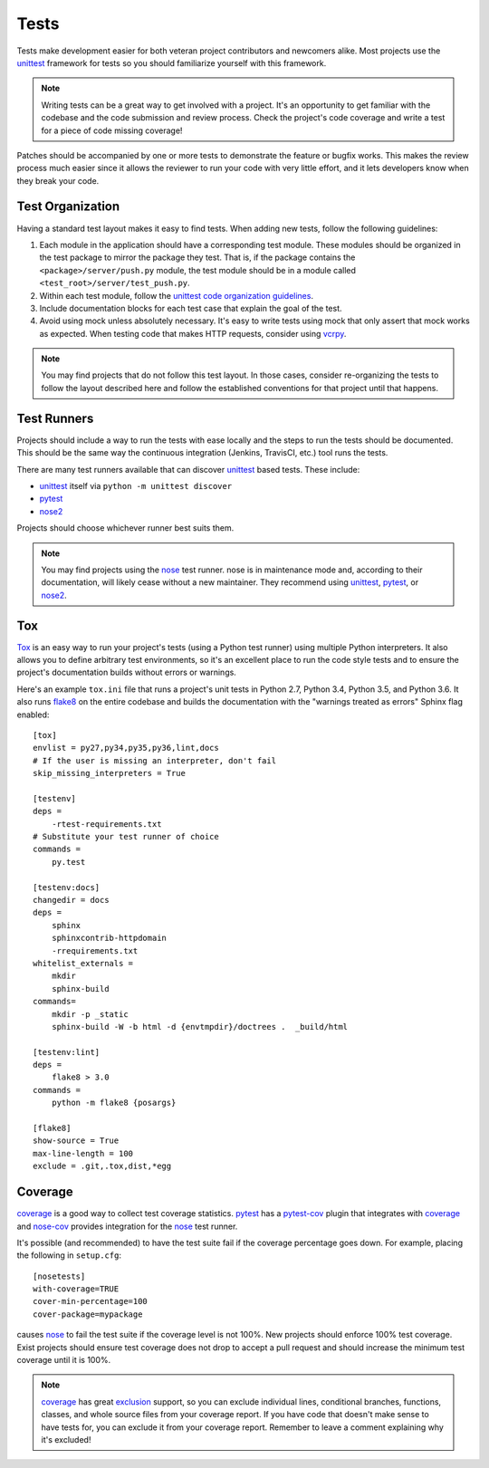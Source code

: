 =====
Tests
=====

Tests make development easier for both veteran project contributors and
newcomers alike. Most projects use the `unittest`_ framework for tests
so you should familiarize yourself with this framework.

.. note::
    Writing tests can be a great way to get involved with a project. It's an
    opportunity to get familiar with the codebase and the code submission and
    review process. Check the project's code coverage and write a test for a
    piece of code missing coverage!

Patches should be accompanied by one or more tests to demonstrate the feature
or bugfix works. This makes the review process much easier since it allows the
reviewer to run your code with very little effort, and it lets developers know
when they break your code.


Test Organization
=================

Having a standard test layout makes it easy to find tests. When adding new
tests, follow the following guidelines:

1. Each module in the application should have a corresponding test module.
   These modules should be organized in the test package to mirror the package
   they test. That is, if the package contains the ``<package>/server/push.py``
   module, the test module should be in a module called
   ``<test_root>/server/test_push.py``.

2. Within each test module, follow the `unittest code organization guidelines`_.

3. Include documentation blocks for each test case that explain the goal of the
   test.

4. Avoid using mock unless absolutely necessary. It's easy to write tests using
   mock that only assert that mock works as expected. When testing code that
   makes HTTP requests, consider using `vcrpy <https://pypi.python.org/pypi/vcrpy>`_.

.. note::
    You may find projects that do not follow this test layout. In those cases,
    consider re-organizing the tests to follow the layout described here and
    follow the established conventions for that project until that happens.


Test Runners
============

Projects should include a way to run the tests with ease locally and the steps to run
the tests should be documented. This should be the same way the continuous integration
(Jenkins, TravisCI, etc.) tool runs the tests.

There are many test runners available that can discover `unittest`_ based tests.
These include:

* `unittest`_ itself via ``python -m unittest discover``

* `pytest`_

* `nose2`_

Projects should choose whichever runner best suits them.

.. note::
    You may find projects using the `nose`_ test runner. nose is in maintenance
    mode and, according to their documentation, will likely cease without a new
    maintainer. They recommend using `unittest`_, `pytest`_, or `nose2`_.

.. _tox-config:

Tox
===

`Tox`_ is an easy way to run your project's tests (using a Python test runner)
using multiple Python interpreters. It also allows you to define arbitrary test
environments, so it's an excellent place to run the code style tests and to
ensure the project's documentation builds without errors or warnings.

Here's an example ``tox.ini`` file that runs a project's unit tests in Python
2.7, Python 3.4, Python 3.5, and Python 3.6. It also runs `flake8`_ on the
entire codebase and builds the documentation with the "warnings treated as
errors" Sphinx flag enabled::

    [tox]
    envlist = py27,py34,py35,py36,lint,docs
    # If the user is missing an interpreter, don't fail
    skip_missing_interpreters = True

    [testenv]
    deps =
        -rtest-requirements.txt
    # Substitute your test runner of choice
    commands =
        py.test

    [testenv:docs]
    changedir = docs
    deps =
        sphinx
        sphinxcontrib-httpdomain
        -rrequirements.txt
    whitelist_externals =
        mkdir
        sphinx-build
    commands=
        mkdir -p _static
        sphinx-build -W -b html -d {envtmpdir}/doctrees .  _build/html

    [testenv:lint]
    deps =
        flake8 > 3.0
    commands =
        python -m flake8 {posargs}

    [flake8]
    show-source = True
    max-line-length = 100
    exclude = .git,.tox,dist,*egg


Coverage
========

`coverage`_ is a good way to collect test coverage statistics. `pytest`_ has a
`pytest-cov`_ plugin that integrates with `coverage`_ and `nose-cov`_ provides
integration for the `nose`_ test runner.

It's possible (and recommended) to have the test suite fail if the coverage
percentage goes down. For example, placing the following in ``setup.cfg``::

  [nosetests]
  with-coverage=TRUE
  cover-min-percentage=100
  cover-package=mypackage

causes `nose`_ to fail the test suite if the coverage level is not 100%. New
projects should enforce 100% test coverage. Exist projects should ensure test
coverage does not drop to accept a pull request and should increase the minimum
test coverage until it is 100%.

.. note::
    `coverage`_ has great `exclusion`_ support, so you can exclude individual
    lines, conditional branches, functions, classes, and whole source files
    from your coverage report. If you have code that doesn't make sense to
    have tests for, you can exclude it from your coverage report. Remember
    to leave a comment explaining why it's excluded!

.. _coverage: https://pypi.python.org/pypi/coverage/
.. _exclusion: https://coverage.readthedocs.io/en/coverage-4.3.4/excluding.html
.. _flake8: https://pypi.python.org/pypi/flake8
.. _pytest: http://docs.pytest.org/en/latest/contents.html
.. _pytest-cov: https://pypi.python.org/pypi/pytest-cov
.. _nose: https://nose.readthedocs.io/en/latest/
.. _nose2: http://nose2.readthedocs.io/en/latest/
.. _nose-cov: https://pypi.python.org/pypi/nose-cov
.. _unittest: https://docs.python.org/3.6/library/unittest.html
.. _unittest code organization guidelines:
    https://docs.python.org/3.6/library/unittest.html#organizing-test-code
.. _tox: https://pypi.python.org/pypi/tox
